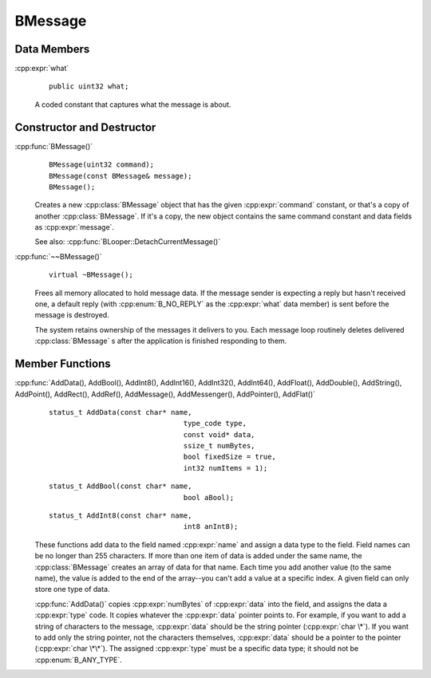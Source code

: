 .. cpp:class::	BMessage

BMessage
========

.. highlight:: cpp

Data Members
------------

:cpp:expr:`what`
	::

		public uint32 what;

	A coded constant that captures what the message is about.

Constructor and Destructor
--------------------------

:cpp:func:`BMessage()`
	::

		BMessage(uint32 command);
		BMessage(const BMessage& message);
		BMessage();

	Creates a new :cpp:class:`BMessage` object that has the given
	:cpp:expr:`command` constant, or that's a copy of another :cpp:class:`BMessage`.
	If it's a copy, the new object contains the same command constant and data
	fields as :cpp:expr:`message`.

	See also: :cpp:func:`BLooper::DetachCurrentMessage()`

:cpp:func:`~~BMessage()`
	::

		virtual ~BMessage();

	Frees all memory allocated to hold message data. If the message sender is
	expecting a reply but hasn't received one, a default reply (with
	:cpp:enum:`B_NO_REPLY` as the :cpp:expr:`what` data member) is sent before the
	message is destroyed.

	The system retains ownership of the messages it delivers to you. Each message
	loop routinely deletes delivered :cpp:class:`BMessage` s after the application
	is finished responding to them.

Member Functions
----------------

:cpp:func:`AddData(), AddBool(), AddInt8(), AddInt16(), AddInt32(), AddInt64(), AddFloat(), AddDouble(), AddString(), AddPoint(), AddRect(), AddRef(), AddMessage(), AddMessenger(), AddPointer(), AddFlat()`
	::

		status_t AddData(const char* name,
						type_code type,
						const void* data,
						ssize_t numBytes,
						bool fixedSize = true,
						int32 numItems = 1);

	::

		status_t AddBool(const char* name,
						bool aBool);

	::

		status_t AddInt8(const char* name,
						int8 anInt8);

	These functions add data to the field named :cpp:expr:`name` and assign a data
	type to the field. Field names can be no longer than 255 characters. If more
	than one item of data is added under the same name, the :cpp:class:`BMessage`
	creates an array of data for that name. Each time you add another value (to the
	same name), the value is added to the end of the array--you can't add a value at
	a specific index. A given field can only store one type of data.

	:cpp:func:`AddData()` copies :cpp:expr:`numBytes` of :cpp:expr:`data` into the
	field, and assigns the data a :cpp:expr:`type` code. It copies whatever the
	:cpp:expr:`data` pointer points to. For example, if you want to add a string of
	characters to the message, :cpp:expr:`data` should be the string pointer
	(:cpp:expr:`char \*`). If you want to add only the string pointer, not the
	characters themselves, :cpp:expr:`data` should be a pointer to the pointer
	(:cpp:expr:`char \*\*`). The assigned :cpp:expr:`type` must be a specific data
	type; it should not be :cpp:enum:`B_ANY_TYPE`.
